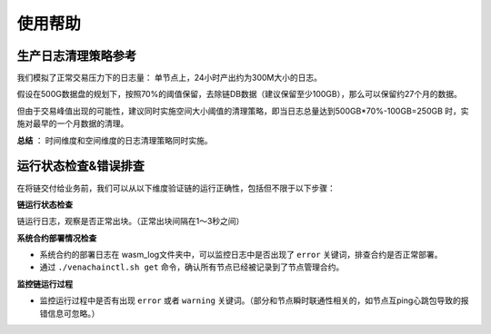 ====================
使用帮助
====================

生产日志清理策略参考
=======================

我们模拟了正常交易压力下的日志量： 单节点上，24小时产出约为300M大小的日志。

假设在500G数据盘的规划下，按照70%的阈值保留，去除链DB数据（建议保留至少100GB），那么可以保留约27个月的数据。

但由于交易峰值出现的可能性，建议同时实施空间大小阈值的清理策略，即当日志总量达到500GB*70%-100GB=250GB 时，实施对最早的一个月数据的清理。

**总结** ： 时间维度和空间维度的日志清理策略同时实施。

运行状态检查&错误排查
========================

在将链交付给业务前，我们可以从以下维度验证链的运行正确性，包括但不限于以下步骤： 

**链运行状态检查**

链运行日志，观察是否正常出块。（正常出块间隔在1～3秒之间）

**系统合约部署情况检查**

-  系统合约的部署日志在 wasm_log文件夹中，可以监控日志中是否出现了  ``error`` 关键词，排查合约是否正常部署。

-  通过 ``./venachainctl.sh get`` 命令，确认所有节点已经被记录到了节点管理合约。

**监控链运行过程**

- 监控运行过程中是否有出现 ``error`` 或者 ``warning`` 关键词。（部分和节点瞬时联通性相关的，如节点互ping心跳包导致的报错信息可忽略。）
